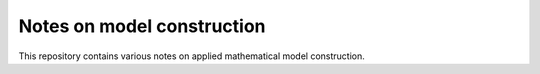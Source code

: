 Notes on model construction
===========================

This repository contains various notes on applied mathematical model construction.
